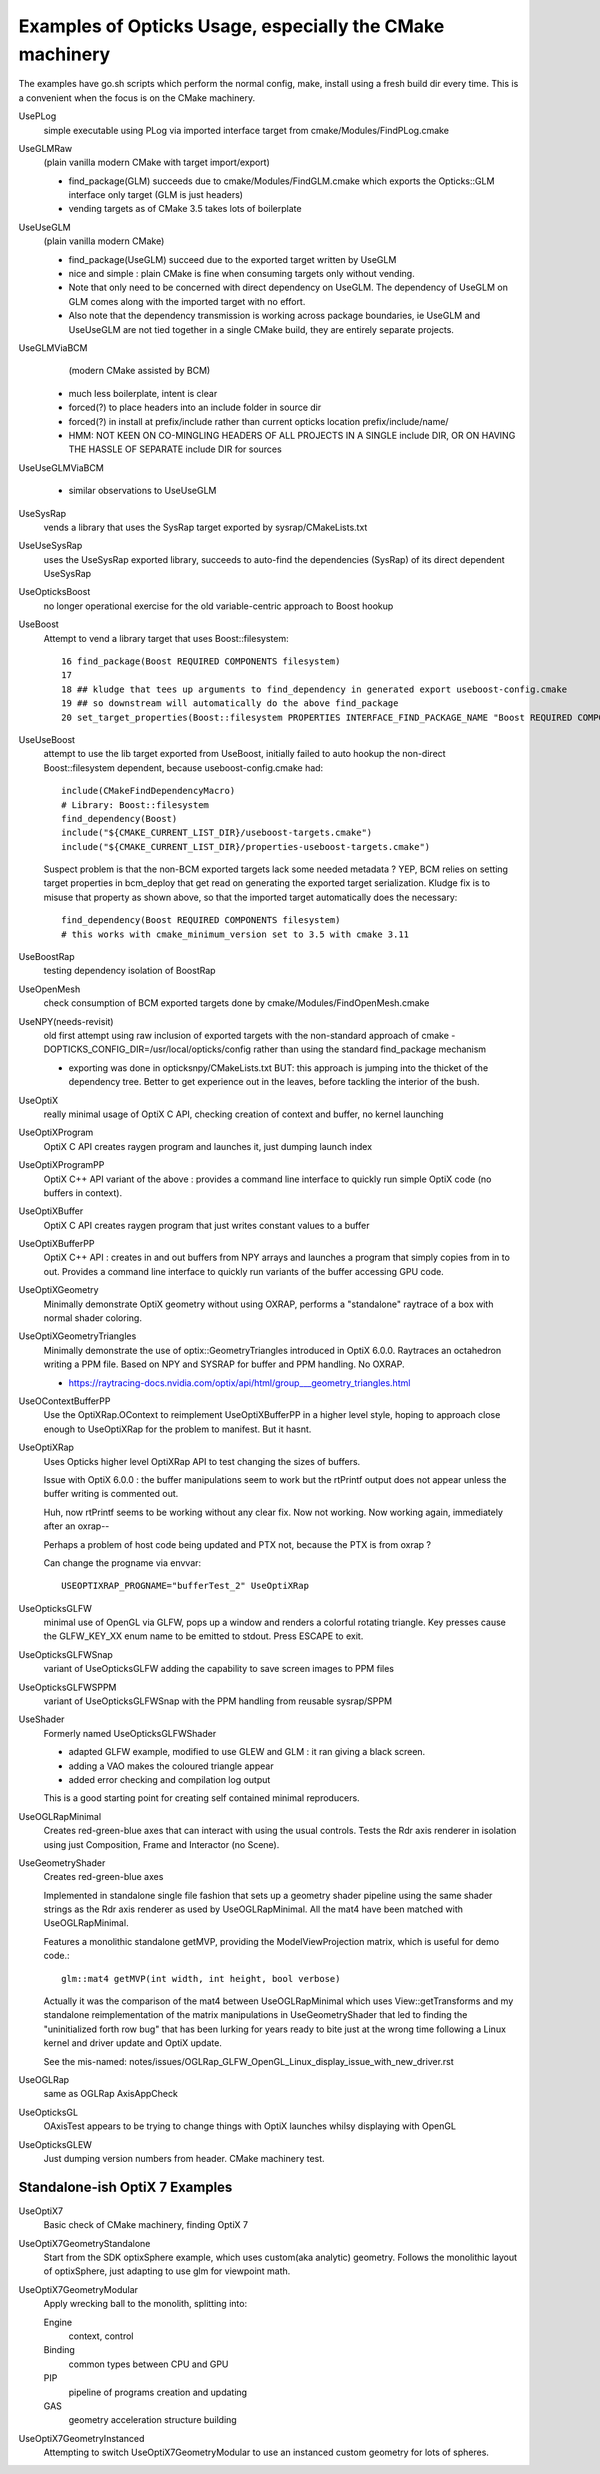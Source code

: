 Examples of Opticks Usage, especially the CMake machinery  
=============================================================

The examples have go.sh scripts which perform the normal 
config, make, install using a fresh build dir every time.
This is a convenient when the focus is on the CMake machinery. 

UsePLog
    simple executable using PLog via imported interface target 
    from cmake/Modules/FindPLog.cmake

 
UseGLMRaw
   (plain vanilla modern CMake with target import/export)

   * find_package(GLM) succeeds due to cmake/Modules/FindGLM.cmake which 
     exports the Opticks::GLM interface only target 
     (GLM is just headers) 

   * vending targets as of CMake 3.5 takes lots of boilerplate


UseUseGLM
   (plain vanilla modern CMake)

   * find_package(UseGLM) succeed due to the exported target written by UseGLM

   * nice and simple : plain CMake is fine when consuming 
     targets only without vending.  

   * Note that only need to be concerned with direct dependency on UseGLM.
     The dependency of UseGLM on GLM comes along with the imported target with no effort.

   * Also note that the dependency transmission is working across package boundaries, 
     ie UseGLM and UseUseGLM are not tied together in a single CMake build, 
     they are entirely separate projects.



UseGLMViaBCM
    (modern CMake assisted by BCM)

   * much less boilerplate, intent is clear

   * forced(?) to place headers into an include folder in source dir 
   * forced(?) in install at prefix/include rather than current opticks location prefix/include/name/

   * HMM: NOT KEEN ON CO-MINGLING HEADERS OF ALL PROJECTS IN A SINGLE include DIR, OR ON HAVING 
     THE HASSLE OF SEPARATE include DIR for sources 
   

UseUseGLMViaBCM
    
   * similar observations to UseUseGLM

UseSysRap
   vends a library that uses the SysRap target exported by sysrap/CMakeLists.txt  

UseUseSysRap
   uses the UseSysRap exported library, succeeds to auto-find the dependencies (SysRap)
   of its direct dependent UseSysRap 

UseOpticksBoost
   no longer operational exercise for the old variable-centric approach to Boost hookup 

UseBoost 
   Attempt to vend a library target that uses Boost::filesystem::
 
       16 find_package(Boost REQUIRED COMPONENTS filesystem)
       17 
       18 ## kludge that tees up arguments to find_dependency in generated export useboost-config.cmake 
       19 ## so downstream will automatically do the above find_package 
       20 set_target_properties(Boost::filesystem PROPERTIES INTERFACE_FIND_PACKAGE_NAME "Boost REQUIRED COMPONENTS filesystem")


UseUseBoost
   attempt to use the lib target exported from UseBoost, initially failed to auto hookup  
   the non-direct Boost::filesystem dependent, because useboost-config.cmake had::

       include(CMakeFindDependencyMacro)
       # Library: Boost::filesystem
       find_dependency(Boost) 
       include("${CMAKE_CURRENT_LIST_DIR}/useboost-targets.cmake")
       include("${CMAKE_CURRENT_LIST_DIR}/properties-useboost-targets.cmake")

   Suspect problem is that the non-BCM exported targets lack some needed metadata ? YEP, BCM 
   relies on setting target properties in bcm_deploy that get read on generating the exported target
   serialization.  Kludge fix is to misuse that property as shown above, so that the imported target
   automatically does the necessary::

        find_dependency(Boost REQUIRED COMPONENTS filesystem)  
        # this works with cmake_minimum_version set to 3.5 with cmake 3.11 


UseBoostRap
   testing dependency isolation of BoostRap 

UseOpenMesh
   check consumption of BCM exported targets done by cmake/Modules/FindOpenMesh.cmake


UseNPY(needs-revisit)
    old first attempt using raw inclusion of exported targets with 
    the non-standard approach of cmake -DOPTICKS_CONFIG_DIR=/usr/local/opticks/config
    rather than using the standard find_package mechanism 

    * exporting was done in opticksnpy/CMakeLists.txt
      BUT: this approach is jumping into the thicket of the dependency tree.  Better to 
      get experience out in the leaves, before tackling the interior of the bush.  




UseOptiX
   really minimal usage of OptiX C API, checking creation of context and buffer, 
   no kernel launching

UseOptiXProgram
   OptiX C API creates raygen program and launches it, just dumping launch index  

UseOptiXProgramPP
   OptiX C++ API variant of the above : provides a command line interface to quickly run 
   simple OptiX code (no buffers in context).

UseOptiXBuffer
    OptiX C API creates raygen program that just writes constant values to a buffer

UseOptiXBufferPP
   OptiX C++ API : creates in and out buffers from NPY arrays and launches a program that 
   simply copies from in to out.  Provides a command line interface to quickly run variants
   of the buffer accessing GPU code. 

UseOptiXGeometry
   Minimally demonstrate OptiX geometry without using OXRAP, performs a "standalone" raytrace
   of a box with normal shader coloring.
 
UseOptiXGeometryTriangles
   Minimally demonstrate the use of optix::GeometryTriangles introduced in OptiX 6.0.0. 
   Raytraces an octahedron writing a PPM file. 
   Based on NPY and SYSRAP for buffer and PPM handling. No OXRAP.

   * https://raytracing-docs.nvidia.com/optix/api/html/group___geometry_triangles.html

UseOContextBufferPP
   Use the OptiXRap.OContext to reimplement UseOptiXBufferPP in a higher level style, 
   hoping to approach close enough to UseOptiXRap for the problem to manifest.  
   But it hasnt.

UseOptiXRap
   Uses Opticks higher level OptiXRap API to test changing the sizes of buffers.  

   Issue with OptiX 6.0.0 : the buffer manipulations seem to work but the rtPrintf 
   output does not appear unless the buffer writing is commented out.

   Huh, now rtPrintf seems to be working without any clear fix.  
   Now not working.
   Now working again, immediately after an oxrap--  

   Perhaps a problem of host code being updated and PTX not, because the
   PTX is from oxrap ?

   Can change the progname via envvar::

       USEOPTIXRAP_PROGNAME="bufferTest_2" UseOptiXRap   



UseOpticksGLFW
   minimal use of OpenGL via GLFW, pops up a window and renders a colorful rotating triangle. 
   Key presses cause the GLFW_KEY_XX enum name to be emitted to stdout. Press ESCAPE to exit.

UseOpticksGLFWSnap
   variant of UseOpticksGLFW adding the capability to save screen images to PPM files

UseOpticksGLFWSPPM
   variant of UseOpticksGLFWSnap with the PPM handling from reusable sysrap/SPPM 

UseShader
   Formerly named UseOpticksGLFWShader

   * adapted GLFW example, modified to use GLEW and GLM : it ran giving a black screen.
   * adding a VAO makes the coloured triangle appear      
   * added error checking and compilation log output 

   This is a good starting point for creating self contained minimal reproducers. 

UseOGLRapMinimal
   Creates red-green-blue axes that can interact with using the usual controls. 
   Tests the Rdr axis renderer in isolation using just Composition, Frame and Interactor
   (no Scene).

UseGeometryShader
   Creates red-green-blue axes

   Implemented in standalone single file fashion that sets up a geometry shader 
   pipeline using the same shader strings as the Rdr axis renderer 
   as used by UseOGLRapMinimal.  All the mat4 have been matched with
   UseOGLRapMinimal.

   Features a monolithic standalone getMVP, providing the ModelViewProjection matrix, which 
   is useful for demo code.::

       glm::mat4 getMVP(int width, int height, bool verbose)

   Actually it was the comparison of the mat4 between
   UseOGLRapMinimal which uses View::getTransforms 
   and my standalone reimplementation of the matrix manipulations 
   in UseGeometryShader that led to finding the "uninitialized forth row bug" 
   that has been lurking for years ready to bite just at the wrong time 
   following a Linux kernel and driver update and OptiX update.
    
   See the mis-named: notes/issues/OGLRap_GLFW_OpenGL_Linux_display_issue_with_new_driver.rst 


UseOGLRap
   same as OGLRap AxisAppCheck 

UseOpticksGL
   OAxisTest appears to be trying to change things with OptiX launches whilsy displaying with OpenGL

UseOpticksGLEW
    Just dumping version numbers from header. CMake machinery test.





Standalone-ish OptiX 7 Examples
-----------------------------------

UseOptiX7
    Basic check of CMake machinery, finding OptiX 7

UseOptiX7GeometryStandalone
    Start from the SDK optixSphere example, which uses custom(aka analytic) geometry.
    Follows the monolithic layout of optixSphere, just adapting to use glm for 
    viewpoint math.

UseOptiX7GeometryModular
    Apply wrecking ball to the monolith, splitting into: 

    Engine
       context, control
    Binding 
       common types between CPU and GPU 
    PIP
       pipeline of programs creation and updating  
    GAS
       geometry acceleration structure building 

UseOptiX7GeometryInstanced
    Attempting to switch UseOptiX7GeometryModular to use an
    instanced custom geometry for lots of spheres.







